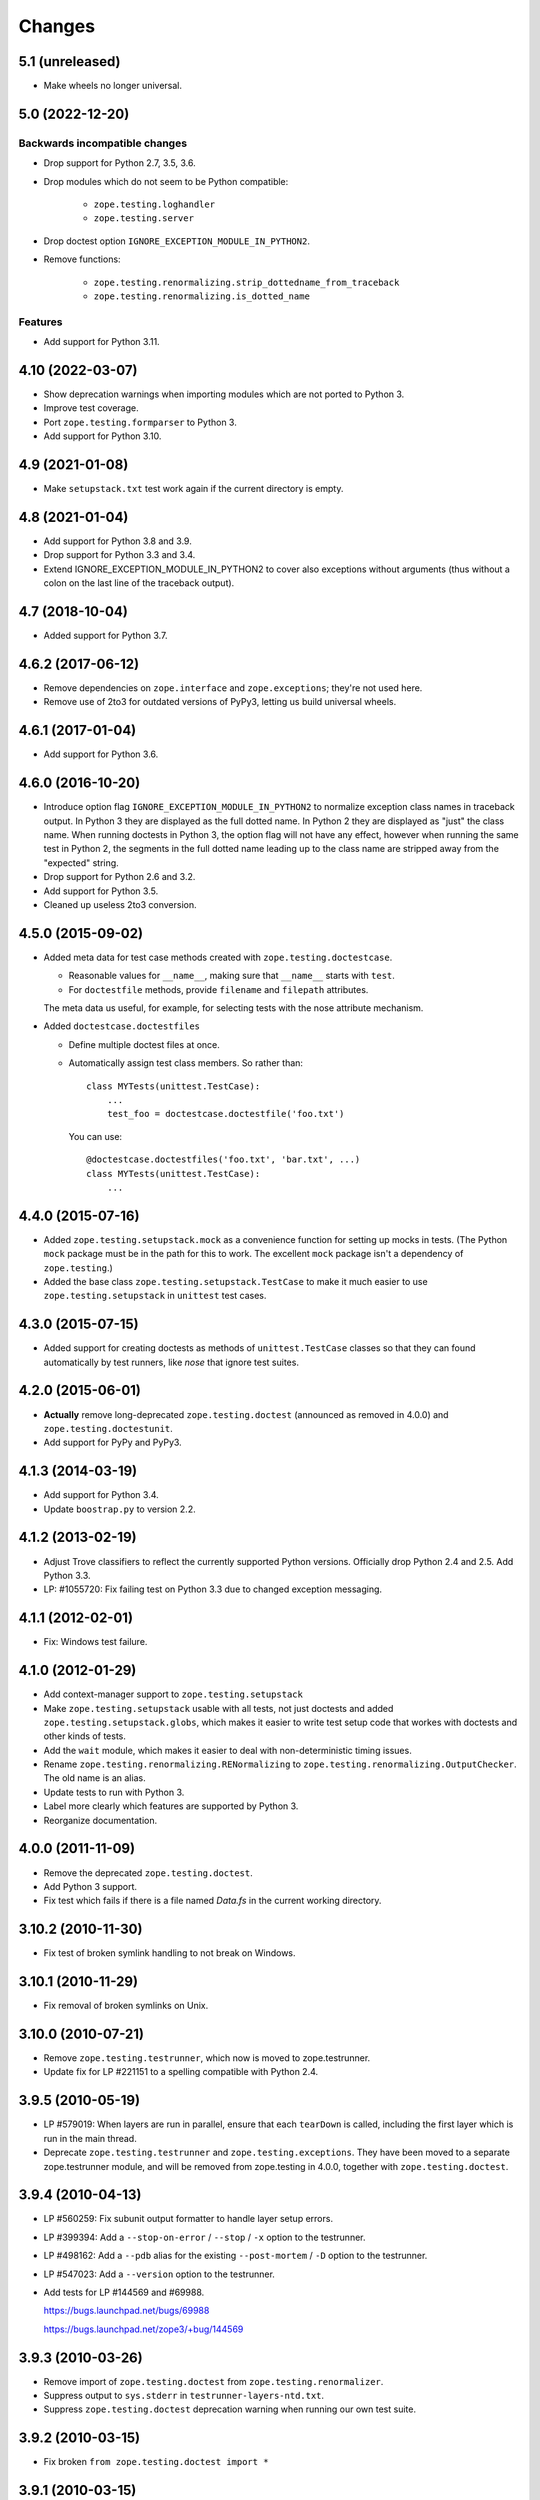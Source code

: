=========
 Changes
=========

5.1 (unreleased)
================

- Make wheels no longer universal.


5.0 (2022-12-20)
================

Backwards incompatible changes
------------------------------

- Drop support for Python 2.7, 3.5, 3.6.

- Drop modules which do not seem to be Python compatible:

    + ``zope.testing.loghandler``
    + ``zope.testing.server``

- Drop doctest option ``IGNORE_EXCEPTION_MODULE_IN_PYTHON2``.

- Remove functions:

    + ``zope.testing.renormalizing.strip_dottedname_from_traceback``
    + ``zope.testing.renormalizing.is_dotted_name``

Features
--------

- Add support for Python 3.11.


4.10 (2022-03-07)
=================

- Show deprecation warnings when importing modules which are not ported to
  Python 3.

- Improve test coverage.

- Port ``zope.testing.formparser`` to Python 3.

- Add support for Python 3.10.


4.9 (2021-01-08)
================

- Make ``setupstack.txt`` test work again if the current directory is empty.


4.8 (2021-01-04)
================

- Add support for Python 3.8 and 3.9.

- Drop support for Python 3.3 and 3.4.

- Extend IGNORE_EXCEPTION_MODULE_IN_PYTHON2 to cover also exceptions without
  arguments (thus without a colon on the last line of the traceback output).


4.7 (2018-10-04)
================

- Added support for Python 3.7.


4.6.2 (2017-06-12)
==================

- Remove dependencies on ``zope.interface`` and ``zope.exceptions``;
  they're not used here.

- Remove use of 2to3 for outdated versions of PyPy3, letting us build
  universal wheels.


4.6.1 (2017-01-04)
==================

- Add support for Python 3.6.


4.6.0 (2016-10-20)
==================

- Introduce option flag ``IGNORE_EXCEPTION_MODULE_IN_PYTHON2`` to normalize
  exception class names in traceback output. In Python 3 they are displayed as
  the full dotted name. In Python 2 they are displayed as "just" the class
  name.  When running doctests in Python 3, the option flag will not have any
  effect, however when running the same test in Python 2, the segments in the
  full dotted name leading up to the class name are stripped away from the
  "expected" string.

- Drop support for Python 2.6 and 3.2.

- Add support for Python 3.5.

- Cleaned up useless 2to3 conversion.

4.5.0 (2015-09-02)
==================

- Added meta data for test case methods created with
  ``zope.testing.doctestcase``.

  - Reasonable values for ``__name__``, making sure that ``__name__``
    starts with ``test``.

  - For ``doctestfile`` methods, provide ``filename`` and ``filepath``
    attributes.

  The meta data us useful, for example, for selecting tests with the
  nose attribute mechanism.

- Added ``doctestcase.doctestfiles``

  - Define multiple doctest files at once.

  - Automatically assign test class members.  So rather than::

      class MYTests(unittest.TestCase):
          ...
          test_foo = doctestcase.doctestfile('foo.txt')

    You can use::

      @doctestcase.doctestfiles('foo.txt', 'bar.txt', ...)
      class MYTests(unittest.TestCase):
          ...

4.4.0 (2015-07-16)
==================

- Added ``zope.testing.setupstack.mock`` as a convenience function for
  setting up mocks in tests.  (The Python ``mock`` package must be in
  the path for this to work. The excellent ``mock`` package isn't a
  dependency of ``zope.testing``.)

- Added the base class ``zope.testing.setupstack.TestCase`` to make it
  much easier to use ``zope.testing.setupstack`` in ``unittest`` test
  cases.


4.3.0 (2015-07-15)
==================

- Added support for creating doctests as methods of
  ``unittest.TestCase`` classes so that they can found automatically
  by test runners, like *nose* that ignore test suites.

4.2.0 (2015-06-01)
==================

- **Actually** remove long-deprecated ``zope.testing.doctest`` (announced as
  removed in 4.0.0) and ``zope.testing.doctestunit``.

- Add support for PyPy and PyPy3.

4.1.3 (2014-03-19)
==================

- Add support for Python 3.4.

- Update ``boostrap.py`` to version 2.2.

4.1.2 (2013-02-19)
==================

- Adjust Trove classifiers to reflect the currently supported Python
  versions. Officially drop Python 2.4 and 2.5. Add Python 3.3.

- LP: #1055720: Fix failing test on Python 3.3 due to changed exception
  messaging.

4.1.1 (2012-02-01)
==================

- Fix: Windows test failure.

4.1.0 (2012-01-29)
==================

- Add context-manager support to ``zope.testing.setupstack``

- Make ``zope.testing.setupstack`` usable with all tests, not just
  doctests and added ``zope.testing.setupstack.globs``, which makes it
  easier to write test setup code that workes with doctests and other
  kinds of tests.

- Add the ``wait`` module, which makes it easier to deal with
  non-deterministic timing issues.

- Rename ``zope.testing.renormalizing.RENormalizing`` to
  ``zope.testing.renormalizing.OutputChecker``. The old name is an
  alias.

- Update tests to run with Python 3.

- Label more clearly which features are supported by Python 3.

- Reorganize documentation.

4.0.0 (2011-11-09)
==================

- Remove the deprecated ``zope.testing.doctest``.

- Add Python 3 support.

- Fix test which fails if there is a file named `Data.fs` in the current
  working directory.


3.10.2 (2010-11-30)
===================

- Fix test of broken symlink handling to not break on Windows.


3.10.1 (2010-11-29)
===================

- Fix removal of broken symlinks on Unix.


3.10.0 (2010-07-21)
===================

- Remove ``zope.testing.testrunner``, which now is moved to zope.testrunner.

- Update fix for LP #221151 to a spelling compatible with Python 2.4.

3.9.5 (2010-05-19)
==================

- LP #579019: When layers are run in parallel, ensure that each ``tearDown``
  is called, including the first layer which is run in the main
  thread.

- Deprecate ``zope.testing.testrunner`` and ``zope.testing.exceptions``.
  They have been moved to a separate zope.testrunner module, and will be
  removed from zope.testing in 4.0.0, together with ``zope.testing.doctest``.

3.9.4 (2010-04-13)
==================

- LP #560259: Fix subunit output formatter to handle layer setup
  errors.

- LP #399394:  Add a ``--stop-on-error`` / ``--stop`` / ``-x`` option to
  the testrunner.

- LP #498162:  Add a ``--pdb`` alias for the existing ``--post-mortem``
  / ``-D`` option to the testrunner.

- LP #547023:  Add a ``--version`` option to the testrunner.

- Add tests for LP #144569 and #69988.

  https://bugs.launchpad.net/bugs/69988

  https://bugs.launchpad.net/zope3/+bug/144569


3.9.3 (2010-03-26)
==================

- Remove import of ``zope.testing.doctest`` from ``zope.testing.renormalizer``.

- Suppress output to ``sys.stderr`` in ``testrunner-layers-ntd.txt``.

- Suppress ``zope.testing.doctest`` deprecation warning when running
  our own test suite.


3.9.2 (2010-03-15)
==================

- Fix broken ``from zope.testing.doctest import *``

3.9.1 (2010-03-15)
==================

- No changes; reupload to fix broken 3.9.0 release on PyPI.

3.9.0 (2010-03-12)
==================

- Modify the testrunner to use the standard Python ``doctest`` module instead
  of the deprecated ``zope.testing.doctest``.

- Fix ``testrunner-leaks.txt`` to use the ``run_internal`` helper, so that
  ``sys.exit`` isn't triggered during the test run.

- Add support for conditionally using a subunit-based output
  formatter upon request if subunit and testtools are available. Patch
  contributed by Jonathan Lange.

3.8.7 (2010-01-26)
==================

- Downgrade the ``zope.testing.doctest`` deprecation warning into a
  PendingDeprecationWarning.

3.8.6 (2009-12-23)
==================

- Add ``MANIFEST.in`` and reupload to fix broken 3.8.5 release on PyPI.


3.8.5 (2009-12-23)
==================

- Add back ``DocFileSuite``, ``DocTestSuite``, ``debug_src`` and ``debug``
  BBB imports back into ``zope.testing.doctestunit``; apparently many packages
  still import them from there!

- Deprecate ``zope.testing.doctest`` and ``zope.testing.doctestunit``
  in favor of the stdlib ``doctest`` module.


3.8.4 (2009-12-18)
==================

- Fix missing imports and undefined variables reported by pyflakes,
  adding tests to exercise the blind spots.

- Cleaned up unused imports reported by pyflakes.

- Add two new options to generate randomly ordered list of tests and to
  select a specific order of tests.

- Allow combining RENormalizing checkers via ``+`` now:
  ``checker1 + checker2`` creates a checker with the transformations of both
  checkers.

- Fix tests under Python 2.7.

3.8.3 (2009-09-21)
==================

- Fix test failures due to using ``split()`` on filenames when running from a
  directory with spaces in it.

- Fix testrunner behavior on Windows for ``-j2`` (or greater) combined with
  ``-v`` (or greater).

3.8.2 (2009-09-15)
==================

- Remove hotshot profiler when using Python 2.6. That makes zope.testing
  compatible with Python 2.6


3.8.1 (2009-08-12)
==================

- Avoid hardcoding ``sys.argv[0]`` as script;
  allow, for instance, Zope 2's `bin/instance test` (LP#407916).

- Produce a clear error message when a subprocess doesn't follow the
  ``zope.testing.testrunner`` protocol (LP#407916).

- Avoid unnecessarily squelching verbose output in a subprocess when there are
  not multiple subprocesses.

- Avoid unnecessarily batching subprocess output, which can stymie automated
  and human processes for identifying hung tests.

- Include incremental output when there are multiple subprocesses and a
  verbosity of ``-vv`` or greater is requested.  This again is not batched,
  supporting automated processes and humans looking for hung tests.


3.8.0 (2009-07-24)
==================

- Allow testrunner to include descendants of ``unittest.TestCase`` in test
  modules, which no longer need to provide ``test_suite()``.


3.7.7 (2009-07-15)
==================

- Clean up support for displaying tracebacks with supplements by turning it
  into an always-enabled feature and making the dependency on
  ``zope.exceptions`` explicit.

- Fix #251759: prevent the testrunner descending into directories that
  aren't Python packages.

- Code cleanups.


3.7.6 (2009-07-02)
==================

- Add zope-testrunner ``console_scripts`` entry point. This exposes a
  ``zope-testrunner`` script with default installs allowing the testrunner
  to be run from the command line.

3.7.5 (2009-06-08)
==================

- Fix bug when running subprocesses on Windows.

- The option ``REPORT_ONLY_FIRST_FAILURE`` (command line option "-1") is now
  respected even when a doctest declares its own ``REPORTING_FLAGS``, such as
  ``REPORT_NDIFF``.

- Fix bug that broke readline with pdb when using doctest
  (see http://bugs.python.org/issue5727).

- Make tests pass on Windows and Linux at the same time.


3.7.4 (2009-05-01)
==================

- Filenames of doctest examples now contain the line number and not
  only the example number. So a stack trace in pdb tells the exact
  line number of the current example. This fixes
  https://bugs.launchpad.net/bugs/339813

- Colorization of doctest output correctly handles blank lines.


3.7.3 (2009-04-22)
==================

- Improve handling of rogue threads:  always exit with status so even
  spinning daemon threads won't block the runner from exiting. This deprecated
  the ``--with-exit-status`` option.


3.7.2 (2009-04-13)
==================

- Fix test failure on Python 2.4 due to slight difference in the way
  coverage is reported (__init__ files with only a single comment line are now
  not reported)

- Fix bug that caused the test runner to hang when running subprocesses (as a
  result Python 2.3 is no longer supported).

- Work around a bug in Python 2.6 (related to
  http://bugs.python.org/issue1303673) that causes the profile tests to fail.

- Add explanitory notes to ``buildout.cfg`` about how to run the tests with
  multiple versions of Python


3.7.1 (2008-10-17)
==================

- The ``setupstack`` temporary directory support now properly handles
  read-only files by making them writable before removing them.


3.7.0 (2008-09-22)
==================

- Add alterate setuptools / distutils commands for running all tests
  using our testrunner.  See 'zope.testing.testrunner.eggsupport:ftest'.

- Add a setuptools-compatible test loader which skips tests with layers:
  the testrunner used by ``setup.py test`` doesn't know about them, and those
  tests then fail.  See ``zope.testing.testrunner.eggsupport:SkipLayers``.

- Add support for Jython, when a garbage collector call is sent.

- Add support to bootstrap on Jython.

- Fix NameError in StartUpFailure.

- Open doctest files in universal mode, so that packages released on Windows
  can be tested on Linux, for example.


3.6.0 (2008-07-10)
==================

- Add ``-j`` option to parallel tests run in subprocesses.

- RENormalizer accepts plain Python callables.

- Add ``--slow-test`` option.

- Add ``--no-progress`` and ``--auto-progress`` options.

- Complete refactoring of the test runner into multiple code files and a more
  modular (pipeline-like) architecture.

- Unify unit tests with the layer support by introducing a real unit test
  layer.

- Add a doctest for ``zope.testing.module``. There were several bugs
  that were fixed:

  * ``README.txt`` was a really bad default argument for the module
    name, as it is not a proper dotted name. The code would
    immediately fail as it would look for the ``txt`` module in the
    ``README`` package. The default is now ``__main__``.

  * The ``tearDown`` function did not clean up the ``__name__`` entry in the
    global dictionary.

- Fix a bug that caused a SubprocessError to be generated if a subprocess
  sent any output to stderr.

- Fix a bug that caused the unit tests to be skipped if run in a subprocess.


3.5.1 (2007-08-14)
==================

- Invoke post-mortem debugging for layer-setup failures.

3.5.0 (2007-07-19)
==================

- Ensure that the test runner works on Python 2.5.

- Add support for ``cProfile``.

- Add output colorizing (``-c`` option).

- Add ``--hide-secondary-failures`` and ``--show-secondary-failures`` options
  (https://bugs.launchpad.net/zope3/+bug/115454).

- Fix some problems with Unicode in doctests.

- Fix "Error reading from subprocess" errors on Unix-like systems.

3.4 (2007-03-29)
================

- Add ``exit-with-status`` support (supports use with buildbot and
  ``zc.recipe.testing``)

- Add a small framework for automating set up and tear down of
  doctest tests. See ``setupstack.txt``.

- Allow ``testrunner-wo-source.txt`` and ``testrunner-errors.txt`` to run
  within a read-only source tree.

3.0 (2006-09-20)
================

- Update the doctest copy with text-file encoding support.

- Add logging-level support to the ``loggingsuppport`` module.

- At verbosity-level 1, dots are not output continuously, without any
  line breaks.

- Improve output when the inability to tear down a layer causes tests
  to be run in a subprocess.

- Make ``zope.exception`` required only if the ``zope_tracebacks`` extra is
  requested.

- Fix the test coverage. If a module, for example `interfaces`, was in an
  ignored directory/package, then if a module of the same name existed in a
  covered directory/package, then it was also ignored there, because the
  ignore cache stored the result by module name and not the filename of the
  module.

2.0 (2006-01-05)
================

- Release a separate project corresponding to the version of ``zope.testing``
  shipped as part of the Zope 3.2.0 release.

